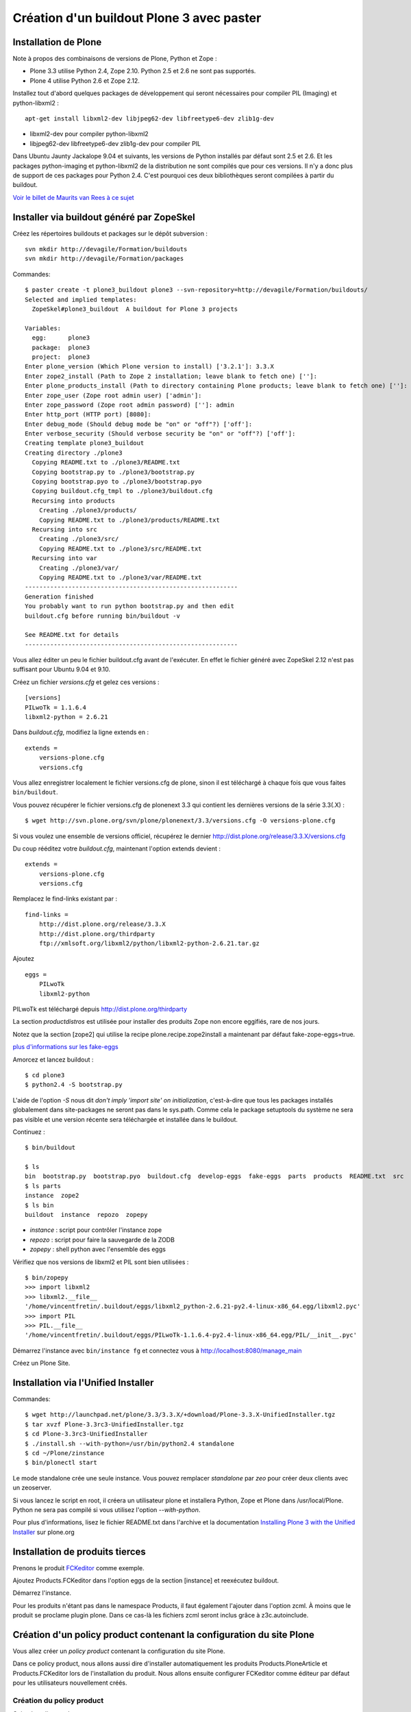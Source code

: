 .. ===========================
.. NE MODIFIEZ PLUS CE FICHIER
.. ===========================

.. Les informations figurant dans ce fichier ont été transférées dans
.. sphinx/source/. Ce fichier demeurant en place pour permettre de produire
.. l'ancienne version du document en HTML/PDF.

==========================================
Création d'un buildout Plone 3 avec paster
==========================================

Installation de Plone
=====================
Note à propos des combinaisons de versions de Plone, Python et Zope :

- Plone 3.3 utilise Python 2.4, Zope 2.10. Python 2.5 et 2.6 ne sont pas supportés.
- Plone 4 utilise Python 2.6 et Zope 2.12.

Installez tout d'abord quelques packages de développement qui seront nécessaires pour compiler PIL (Imaging) et python-libxml2 : ::

    apt-get install libxml2-dev libjpeg62-dev libfreetype6-dev zlib1g-dev

- libxml2-dev pour compiler python-libxml2
- libjpeg62-dev libfreetype6-dev zlib1g-dev pour compiler PIL

Dans Ubuntu Jaunty Jackalope 9.04 et suivants, les versions de Python installés par défaut sont 2.5 et 2.6.
Et les packages python-imaging et python-libxml2 de la distribution ne sont compilés que pour ces versions.
Il n'y a donc plus de support de ces packages pour Python 2.4.
C'est pourquoi ces deux bibliothèques seront compilées à partir du buildout.

`Voir le billet de Maurits van Rees à ce sujet`_

.. _`Voir le billet de Maurits van Rees à ce sujet`: http://maurits.vanrees.org/weblog/archive/2009/03/using-ubuntu-9-04-beta


Installer via buildout généré par ZopeSkel
==========================================
Créez les répertoires buildouts et packages sur le dépôt subversion : ::

    svn mkdir http://devagile/Formation/buildouts
    svn mkdir http://devagile/Formation/packages


Commandes::

    $ paster create -t plone3_buildout plone3 --svn-repository=http://devagile/Formation/buildouts/
    Selected and implied templates:
      ZopeSkel#plone3_buildout  A buildout for Plone 3 projects

    Variables:
      egg:      plone3
      package:  plone3
      project:  plone3
    Enter plone_version (Which Plone version to install) ['3.2.1']: 3.3.X
    Enter zope2_install (Path to Zope 2 installation; leave blank to fetch one) ['']:
    Enter plone_products_install (Path to directory containing Plone products; leave blank to fetch one) ['']:
    Enter zope_user (Zope root admin user) ['admin']:
    Enter zope_password (Zope root admin password) ['']: admin
    Enter http_port (HTTP port) [8080]:
    Enter debug_mode (Should debug mode be "on" or "off"?) ['off']:
    Enter verbose_security (Should verbose security be "on" or "off"?) ['off']:
    Creating template plone3_buildout
    Creating directory ./plone3
      Copying README.txt to ./plone3/README.txt
      Copying bootstrap.py to ./plone3/bootstrap.py
      Copying bootstrap.pyo to ./plone3/bootstrap.pyo
      Copying buildout.cfg_tmpl to ./plone3/buildout.cfg
      Recursing into products
        Creating ./plone3/products/
        Copying README.txt to ./plone3/products/README.txt
      Recursing into src
        Creating ./plone3/src/
        Copying README.txt to ./plone3/src/README.txt
      Recursing into var
        Creating ./plone3/var/
        Copying README.txt to ./plone3/var/README.txt
    -----------------------------------------------------------
    Generation finished
    You probably want to run python bootstrap.py and then edit
    buildout.cfg before running bin/buildout -v

    See README.txt for details
    -----------------------------------------------------------

Vous allez éditer un peu le fichier buildout.cfg avant de l'exécuter.
En effet le fichier généré avec ZopeSkel 2.12 n'est pas suffisant pour Ubuntu 9.04 et 9.10.

Créez un fichier *versions.cfg* et gelez ces versions : ::

    [versions]
    PILwoTk = 1.1.6.4
    libxml2-python = 2.6.21

Dans *buildout.cfg*, modifiez la ligne extends en : ::

    extends =
        versions-plone.cfg
        versions.cfg

Vous allez enregistrer localement le fichier versions.cfg de plone, sinon il est téléchargé à chaque fois que vous faites ``bin/buildout``.

Vous pouvez récupérer le fichier versions.cfg de plonenext 3.3 qui contient les dernières versions de la série 3.3(.X) : ::

    $ wget http://svn.plone.org/svn/plone/plonenext/3.3/versions.cfg -O versions-plone.cfg

Si vous voulez une ensemble de versions officiel, récupérez le dernier http://dist.plone.org/release/3.3.X/versions.cfg

Du coup rééditez votre *buildout.cfg*, maintenant l'option extends devient : ::

    extends =
        versions-plone.cfg
        versions.cfg

Remplacez le find-links existant par : ::

    find-links =
        http://dist.plone.org/release/3.3.X
        http://dist.plone.org/thirdparty
        ftp://xmlsoft.org/libxml2/python/libxml2-python-2.6.21.tar.gz

Ajoutez ::

    eggs =
        PILwoTk
        libxml2-python

PILwoTk est téléchargé depuis http://dist.plone.org/thirdparty

La section *productdistros* est utilisée pour installer des produits Zope non encore eggifiés, rare de nos jours.

Notez que la section [zope2] qui utilise la recipe plone.recipe.zope2install a maintenant par défaut fake-zope-eggs=true.

`plus d'informations sur les fake-eggs <http://www.martinaspeli.net/articles/scrambled-eggs>`__


Amorcez et lancez buildout : ::

    $ cd plone3
    $ python2.4 -S bootstrap.py

L'aide de l'option *-S* nous dit *don't imply 'import site' on initialization*,
c'est-à-dire que tous les packages installés globalement dans site-packages ne seront pas dans le sys.path.
Comme cela le package setuptools du système ne sera pas visible et une version récente sera téléchargée et installée dans le buildout.

Continuez : ::

    $ bin/buildout

    $ ls
    bin  bootstrap.py  bootstrap.pyo  buildout.cfg  develop-eggs  fake-eggs  parts  products  README.txt  src  var  versions.cfg
    $ ls parts
    instance  zope2
    $ ls bin
    buildout  instance  repozo  zopepy

- *instance* : script pour contrôler l'instance zope
- *repozo* : script pour faire la sauvegarde de la ZODB
- *zopepy* : shell python avec l'ensemble des eggs

Vérifiez que nos versions de libxml2 et PIL sont bien utilisées : ::

    $ bin/zopepy
    >>> import libxml2
    >>> libxml2.__file__
    '/home/vincentfretin/.buildout/eggs/libxml2_python-2.6.21-py2.4-linux-x86_64.egg/libxml2.pyc'
    >>> import PIL
    >>> PIL.__file__
    '/home/vincentfretin/.buildout/eggs/PILwoTk-1.1.6.4-py2.4-linux-x86_64.egg/PIL/__init__.pyc'

Démarrez l'instance avec ``bin/instance fg`` et connectez vous à http://localhost:8080/manage_main

Créez un Plone Site.

Installation via l'Unified Installer
====================================
Commandes::

    $ wget http://launchpad.net/plone/3.3/3.3.X/+download/Plone-3.3.X-UnifiedInstaller.tgz
    $ tar xvzf Plone-3.3rc3-UnifiedInstaller.tgz
    $ cd Plone-3.3rc3-UnifiedInstaller
    $ ./install.sh --with-python=/usr/bin/python2.4 standalone
    $ cd ~/Plone/zinstance
    $ bin/plonectl start

Le mode standalone crée une seule instance.
Vous pouvez remplacer *standalone* par *zeo* pour créer deux clients avec un zeoserver.

Si vous lancez le script en root, il créera un utilisateur plone et installera Python, Zope et Plone dans /usr/local/Plone.
Python ne sera pas compilé si vous utilisez l'option *--with-python*.

Pour plus d'informations, lisez le fichier README.txt dans l'archive
et la documentation `Installing Plone 3 with the Unified Installer`_ sur plone.org

.. _`Installing Plone 3 with the Unified Installer`: http://plone.org/documentation/tutorial/installing-plone-3-with-the-unified-installer


Installation de produits tierces
================================
Prenons le produit `FCKeditor`_ comme exemple.

Ajoutez Products.FCKeditor dans l'option eggs de la section [instance] et reexécutez buildout.

Démarrez l'instance.

Pour les produits n'étant pas dans le namespace Products, il faut également l'ajouter dans l'option zcml.
À moins que le produit se proclame plugin plone. Dans ce cas-là les fichiers zcml seront inclus grâce à z3c.autoinclude.

.. _`FCKeditor`: http://pypi.python.org/pypi/Products.FCKeditor


Création d'un policy product contenant la configuration du site Plone
=====================================================================
Vous allez créer un *policy product* contenant la configuration du site Plone.

Dans ce policy product, nous allons aussi dire d'installer automatiquement les produits Products.PloneArticle et Products.FCKeditor lors de l'installation du produit.
Nous allons ensuite configurer FCKeditor comme éditeur par défaut pour les utilisateurs nouvellement créés.

Création du policy product
--------------------------
Créez le policy product : ::

    $ cd /tmp/
    $ paster create -t plone formation.policy --svn-repository=http://devagile/Formation/packages
    $ cd formation.policy
    $ svn rm --force formation.policy.egg-info
    $ svn ci -m"Add initial structure for formation.policy"

Le template *plone* hérite du template *basic_namespace*, il ajoute en plus un fichier configure.zcml.

utilisation de svn:externals pour faire une sorte de checkout dans le dossier src : ::

    $ cd ~/workspace/plone3/src/
    $ vim EXTERNALS.txt
    formation.policy http://devagile/Formation/packages/formation.policy/trunk
    $ svn propset svn:externals -F EXTERNALS.txt .
    $ svn up
    $ svn add EXTERNALS.txt
    $ svn ci -m"Set svn:externals on src directory to install formation.policy"

Ajoutez Products.PloneArticle et Products.FCKeditor en dépendances de formation.policy dans le fichier *src/formation.policy/setup.py* (option install_requires).

Lorsque vous êtes dans le dossier src, la commande ``svn stat`` vous renvoie les changements fait dans les externals,
ici les changements de formation.policy s'il y en a.
La commande ``svn up`` sera également fait dans les différents externals.
La seule exception est la commade ``svn ci`` exécutée à partir du dossier *src* ou plus en amont, les fichiers modifiés ou ajoutés dans les externals ne seront pas commités.
Il faut vraiment être à l'intérieur de l'external, ici le dossier *formation.policy* pour que le commit des changements soit réalisé.

Ceci dit, commitez le changement fait au fichier setup.py.

Editez buildout.cfg pour ajouter formation.policy : ::

    [buildout]
    ...
    develop += src/formation.policy

    [instance]
    ...
    eggs =
        ...
        formation.policy
        Products.PloneArticle
        Products.FCKEditor
    zcml =
        formation.policy

Bien que les produits Products.PloneArticle et Products.FCKEditor soient des dépendances de formation.policy et qu'ils vont donc être installés,
il est nécessaire de les remettre dans l'option eggs pour qu'ils apparaissent dans le sys.path du script *bin/instance*. Bogue de la recipe zc.recipe.egg ?

Exécutez *bin/buildout*.

L'ajout de formation.policy dans l'option *zcml* génère un *ZCML slug*,
fichier XML contenant une seule ligne : ::

    $ cat parts/instance/etc/package-includes/001-formation.policy-configure.zcml
    <include package="formation.policy" file="configure.zcml" />

En fait au démarrage de l'instance Zope, le fichier *parts/instance/etc/site.zcml* est lu,
ce qui entraine la lecture de tous les fichiers situés dans le dossier *package-includes*,
ainsi que les fichiers meta.zcml, configure.zcml et overrides.zcml des produits dans le namespace Products.

La chaine de lecture est donc celle-ci :

- parts/instance/etc/site.zcml
- parts/instance/etc/package-includes/001-formation.policy-configure.zcml
- src/formation.policy/formation/policy/configure.zcml

Ces fichiers ZCML sont les fichiers de configuration utilisés par la machinerie Zope 3 pour enregistrer les composants au démarrage.

Installation de Products.PloneArticle à l'installation de formation.policy
--------------------------------------------------------------------------
Vous allez maintenant dire à Plone d'installer Products.PloneArticle lorsque vous installez formation.policy.

Éditez le fichier *src/formation.policy/formation/policy/configure.zcml* comme ceci : ::

    <configure
        xmlns="http://namespaces.zope.org/zope"
        xmlns:five="http://namespaces.zope.org/five"
        xmlns:genericsetup="http://namespaces.zope.org/genericsetup"
        i18n_domain="formation.policy">

        <five:registerPackage package="." />

        <genericsetup:registerProfile
          name="default"
          title="formation Policy"
          directory="profiles/default"
          description="Turn a Plone site into the formation site."
          provides="Products.GenericSetup.interfaces.EXTENSION"
          />

    </configure>

La directive *five:registerPackage* signale à Zope que c'est un produit. Cette ligne est importante vu que nous ne sommes pas dans le namespace Products.

La directive *genericsetup:registerProfile* permet d'enregistrer un nouveau profile d'extension (option *provides*) avec le nom "default" (option *name*).
Les fichiers du profile se trouvent dans le dossier *profiles/default* (option *directoy*).

Créez le dossier *profiles/default* et créez le fichier *metadata.xml* comme ceci : ::

    <?xml version="1.0"?>
    <metadata>
      <version>1</version>
      <dependencies>
        <dependency>profile-Products.PloneArticle:default</dependency>
      </dependencies>
    </metadata>

Le produit PloneArticle utilise bien un profile donc nous pouvons l'installer de cette manière.

Jetez un œil à la seule documentation qui existe sur le `support des dépendances de produits dans metadata.xml`_.

Notez que la *best practice* est maintenant d'utiliser un entier pour la version du profile : 1, 2, 3 etc.
Avec ArchGenXML 2.4.1, il faut au moins deux entiers séparés par un point, ex : 1.0. Ce sera sans doute corrigé dans une prochaine version.

Dans la chaine *profile-Products.PloneArticle:default*, nous avons le préfixe *profile-*, le package au sens Python *Products.PloneArticle*, le caratère *:* et le nom du profile à charger *default*.
Ici *default* est le *name* donné lors du *genericsetup:registerProfile* dans le fichier configure.zcml de Products.PloneArticle.

.. _`support des dépendances de produits dans metadata.xml`: http://plone.org/products/plone/roadmap/195


Déclaration de formation.policy comme plugin Plone
--------------------------------------------------
Plone 3.3 inclu un nouveau `système de plugin`_. Un produit peut être déclaré plugin Plone.
Dans ce cas les fichiers meta.zcml, configure.zcml et overrides.zcml du produit seront lus au démarrage, comme pour les produits dans le namespace Products.
Il n'est plus nécessaire d'ajouter le produit dans l'option *zcml* de la section [instance] dans buildout.cfg.

.. _`système de plugin`: http://plone.org/products/plone/roadmap/247

Pour cela vérifiez que le egg est déclaré comme plugin plone, avec dans *src/formation.policy/setup.py* : ::

    entry_points="""
    [z3c.autoinclude.plugin]
    target = plone
    """

Supprimez formation.policy de l'option *zcml* de la section [instance] dans buildout.cfg.

Et relancez ``bin/buildout`` qui va supprimer le fichier *parts/instance/etc/package-includes/001-formation.policy-configure.zcml*.
La commande regénère également les metadonnées associées aux eggs en développement,
concrètement il regénére le fichier *src/formation.policy/formation.policy.egg-info/entry_points.txt* qui déclare le egg comme plugin Plone.


À quel moment est lu le fichier configure.zcml de formation.policy ? Il n'y a rien de magique, la chaine de lecture est maintenant :

- parts/instance/etc/site.zcml
- lecture des fichiers configure.zcml de tous les produits dans le namespace Products
- ~/.buildout/eggs/Plone-3.3rc3-py2.4.egg/Products/CMFPlone/configure.zcml
  qui contient les lignes : ::

      <!-- include plone plugins with z3c.autoinclude -->
      <includePlugins package="plone" file="configure.zcml" />

  includePlugins est une nouvelle directive fournie par z3c.autoinclude.
  Ici tous les eggs ayant un entry point dans le groupe *z3c.autoinclude.plugin* sont recherchés.
  Nous avons dans cette directive *package="plone"* donc seul les entry points avec *target = plone* sont gardés.
  Pour chaque eggs, le fichier configure.zcml (option *file* de la directive) est lu.
- src/formation.policy/formation/policy/configure.zcml

Vous avez le même principe pour les fichiers meta.zcml et overrides.zcml, jetez un œil dans Products/CMFPlone/meta.zcml et Products/CMFPlone/overrides.zcml.

Installation de Products.FCKeditor à l'installation de formation.policy
--------------------------------------------------------------------------
Pour dépendre de FCKeditor, nous ne pouvons pas utiliser cette méthode car FCKeditor n'utilise pas de profile, mais l'ancien dossier Extensions pour être installé via portal_quickinstaller.

Il existe un produit pour installer des vieux produits à partir d'un profile : `genericsetup.quickinstaller`_.
Ce produit enregistre un nouvel *importStep* dans *portal_setup* qui regarde lors de l'installation d'un produit s'il existe un fichier  *products.xml* dans le dossier du profile.
Pour que cela marche, il faut que le fichier configure.zcml de genericsetup.quickinstaller soit lu d'une manière ou d'une autre au démarrage.

Ajoutez *genericsetup.quickinstaller* dans setup.py install_requires du policy product.

Il faut donc lire le fichier configure.zcml du produit genericsetup.quickinstaller, vous pouvez ajouter dans *src/formation.policy/formation/policy/configure.zcml*, cette directive : ::

    <include package="genericsetup.quickinstaller" />

Ici l'option *file* n'est pas précisée, la valeur par défaut étant *file="configure.zcml"*.

L'inconvénient de cette ligne est que vous avez l'information genericsetup.quickinstaller à deux endroits, une première fois dans le fichier setup.py et une deuxième fois dans configure.zcml.

Plone 3.3 inclu le package z3c.autoinclude qui permet de ne pas se répéter.
En lieu et place de la ligne ci-dessus, vous pouvez utiliser celle-ci : ::

    <includeDependencies package="." />

Cette directive recupère la liste des dépendances du egg.
Petit rappel, il le récupère à partir du fichier *src/formation.policy/formation.policy.egg-info/requires.txt* qui lui a été généré à partir des informations de setup.py.
Pour chaque dépendance dans l'ordre déclaré, elle va inclure dans l'ordre les fichiers meta.zcml, configure.zcml et overrides.zcml s'ils existent.

Pour finir, créez un fichier *profiles/default/products.xml* qui sera lu par l'importStep enregistré par genericsetup.quickinstaller : ::

    <?xml version="1.0"?>
    <products>
      <installs>
        <product name="FCKeditor" />
      </installs>
    </products>

.. _`genericsetup.quickinstaller`: http://pypi.python.org/pypi/genericsetup.quickinstaller


Configuration de FCKeditor pour tous les nouveaux utilisateurs
--------------------------------------------------------------
Vous allez configurer FCKeditor comme éditeur par défaut (seulement effectif pour les nouveaux utilisateurs).
Allez dans la ZMI, dans *portal_memberdata*, cliquez sur l'onglet *Properties*.
Éditez la propriété *wysiwyg_editor*, mettez la valeur *FCKeditor*.

Maintenant vous allez exporter cette configuration dans votre policy product.
Allez dans la ZMI, *portal_setup*, onglet *Export*, sélectionnez le step *MemberData properties*, et cliquez sur *Export selected steps*.

Téléchargez l'archive tar.gz proposée, extrayez son contenu dans un dossier temporaire
et copiez le fichier *memberdata_properties.xml* dans le dossier *profiles/default* de votre policy product.

Éditez le fichier pour ne laisser que la propriété qui vous intéresse.
Vous devez donc avoir au final un fichier *profiles/default/memberdata_properties.xml* avec ce contenu : ::

    <?xml version="1.0"?>
    <object name="portal_memberdata" meta_type="PlonePAS MemberData Tool">
     <property name="wysiwyg_editor" type="string">FCKeditor</property>
    </object>

Vous pouvez exporter de cette façon presque la totalité des configurations des tools Plone.

Comme vous avez ajouté un fichier dans le profile, incrémentez la version dans metadata.xml.

Pour être sûr que l'import fonctionne bien, remettez wysiwyg_editor=Kupu depuis la ZMI, reinstallez formation.policy, wysiwyg_editor devrait maintenant être FCKeditor.


En exercice : installez `Products.SmartPrintNG`_ qui permet de générer un pdf d'un document Plone.

.. _`Products.SmartPrintNG`: http://pypi.python.org/pypi/Products.SmartPrintNG


À propos des versions
=====================
La page *Produits d'extension* accessible via *Configuration du site* est une interface à portal_quickinstaller et portal_setup.
Elle permet d'installer les produits n'ayant pas de profile avec portal_quickinstaller et les produits avec profile avec portal_setup.

Les versions affichées sont ceux des eggs.
La version est récupérée via le module pkg_resources fourni par setuptools comme vu précédemment.

La version du egg et du profile peuvent être différentes. Il est même conseillé dès le départ d'utiliser des versions différentes pour la version du produit/egg, et la version du profile.

La version du egg est une version de la forme 1.0.0, 1.0.1, 1.1.0 etc. Si vous modifiez du code Python, incrémentez cette version.

La version du profile est un simple entier qui est incrémenté à chaque fois qu'un fichier est modifié ou ajouté dans le dossier du profile. Vous incrémenterez généralement aussi la version du egg.

Releaser le policy product
==========================
Maintenant que vous avez un policy product qui fait quelque chose, il est peut-être temps de réaliser une release pour pouvoir l'utiliser en production.
En effet il n'est pas conseillé d'utiliser des produits en mode développement en production.

La première chose à faire et d'éditer le changelog dans le fichier *docs/HISTORY.txt*.
Ce fichier texte est au format reST (`reStructuredText`_). Il faut respecter certaines convention d'écriture pour que ce fichier puisse être généré ensuite en HTML sur Pypi.

- le soulignage d'un titre doit aller exactement jusqu'au bout du titre.
- les listes doivent avoir une ligne vide au début et à la fin

.. _`reStructuredText`: http://docutils.sourceforge.net/rst.html

Pour cette première release, vous allez seulement spécifier la date de la release. Remplacez juste *Unreleased* par *2009-06-11*.
Remplacez également la puce de la liste, l'étoile par un tiret qui est la convention dans les produits plone.

Votre fichier doit ressembler à ceci : ::

   Changelog
   =========

   1.0 - 2009-06-11
   ----------------

   - Initial release

La version dans setup.py doit également être *1.0*.

Commitez : ::

    $ svn ci -m"Prepare release"

Maintenant vous allez faire un tag, c'est-à-dire une copie d'une branche qui sera gelée, faire un checkout de ce tag et pousser la release ::

    $ svn cp http://devagile/Formation/packages/formation.policy/trunk http://devagile/Formation/packages/formation.policy/tags/1.0 -m"Tagged"
    $ cd /tmp
    $ svn co http://devagile/Formation/packages/formation.policy/tags/1.0
    $ cd 1.0/
    $ python setup.py egg_info -RDb "" mregister sdist --formats=zip mupload -r mycompany

Il y a aussi une autre manière de faire, au lieu de préciser *egg_info -RDb ""*, vous pouvez supprimer le fichier *setup.cfg*, commiter et faire la release sans préciser *egg_info -RDb ""*.

Retournez ensuite dans le trunk (dossier *src/formation.policy/*), incrémentez la version dans *setup.py*, donc ici *1.1*. Et éditez le changelog comme ceci : ::

   Changelog
   =========

   1.1 - unreleased
   ----------------

   1.0 - 2009-06-11
   ----------------

   - Initial release

Et commitez : ::

    $ svn ci -m"Update version after release"

Vous allez dorénavant utiliser cette version releasé plutôt que le egg en développement.

Supprimez *formation.policy* de l'option *develop* de la section [buildout] dans *buildout.cfg*.

Ajoutez aussi le lien vers le Pypi dans find-links : ::

    [buildout]
    find-links +=
        ...
        http://ip:8080/site/products/simple

Précisez la version *formation.policy = 1.0* dans *versions.cfg*.

L'external ne sera plus utilisé dans la suite, donc supprimez le également : ::

    $ svn rm src/EXTERNALS.txt
    $ svn propdel svn:externals src/
    $ svn ci -m"Removed external"


Pour plus d'informations sur comment faire une release, voyez les liens suivants :

- http://grok.zope.org/documentation/how-to/releasing-software
- http://plone.org/documentation/tutorial/how-to-upload-your-package-to-plone.org


Vous pouvez maintenant mettre à jour votre serveur de production.
Il est recommandé de créer une branche production de votre buildout trunk.
De cette manière vous saurez à tout moment quelle version vous avez en production.

Créez la branche : ::

    $ svn cp http://devagile/Formation/buildouts/plone3/trunk http://devagile/Formation/buildouts/plone3/branches/production -m"Created production branch"

Sur le serveur, initialement vous avez réalisé un checkout de la branche production : ::

    $ svn co http://devagile/Formation/buildouts/plone3/branches/production plone3
    $ cd plone3
    $ python2.4 -S bootstrap.py
    $ bin/buildout
    $ bin/instance start

Pour les prochaines mises à jour en production, seulement les commandes suivantes sont nécessaires : ::

    $ cd plone3
    $ svn up
    $ bin/buildout
    $ bin/instance restart


Repasser au développement
=========================
Maintenant vous voulez repasser le egg formation.policy en mode développement pour travailler dessus. Il faut :

- supprimer la version dans versions.cfg
- ajouter le egg dans l'option develop de buildout.cfg
- reconfigurer l'external pour récupérer le egg dans le dossier src

Passer du mode développement au mode production et vice-versa génère beaucoup de bruit dans les logs svn,
mais surtout il faut sans cesse répéter les mêmes actions.

Nous allons utiliser dans la suite une extension buildout nommée *mr.developer* qui s'occupe de réaliser les 3 étapes décrites ci-dessus en une commande.


Utilisation de mr.developer pour gérer les composants en développement
======================================================================
L'extension pour zc.buildout `mr.developer`_ permet de gérer les composants en développement.

Transformez le fichier buildout.cfg : ::

    extends =
        ...
        sources.cfg
    extensions +=
        ...
        mr.developer

Créez le fichier *sources.cfg* avec ce contenu : ::

    [buildout]
    auto-checkout =
        formation.policy

    [sources]
    formation.policy = svn http://devagile/Formation/packages/formation.policy/trunk

Exécutez ``bin/buildout`` et mr.developer va s'occuper de faire un checkout de formation.policy dans le dossier src.
L'extension s'occupe aussi de passer en mode développement formation.policy et de supprimer formation.policy de versions.cfg pour que ce soit bien
la version en développement qui soit utilisée. Cela est fait de manière interne, les fichiers ne sont pas touchés.

mr.developer génère le script ``bin/develop`` qui est un script à tout faire.
Exécutez ``bin/develop help`` pour obtenir la liste des commandes, qui ressemblent beaucoup à subversion.

``bin/develop stat`` vous liste les checkouts du dossier src/, vous dit s'ils sont actifs ou non (c'est-à-dire en mode développement ou non)
et s'ils sont dans l'option *auto-checkout* ou non. Exécutez ``bin/develop help stat`` pour obtenir la légende.

``bin/develop co plonetheme.formation`` fait un checkout dans le dossier src, et active le egg (le met en mode développement).

``bin/develop activate plonetheme.formation`` suivit de ``bin/buildout`` permet de passer le egg en mode développement.

``bin/develop deactivate plonetheme.formation`` suivit de ``bin/buildout`` permet de désactiver le mode développement et d'utiliser la version spécifié dans versions.cfg.

``bin/develop up -vf`` permet de mettre à jour tous les checkouts. L'option *-v* permet d'afficher les messages de subversion.
L'option *-f* permet de forcer un *svn up* si le checkout est dans un état pas clean.

L'idée est d'ajouter dans auto-checkout les eggs qui ont été modifiés après leur dernière release.
Comme ceci lorsqu'il est temps de livrer votre travail en production, vous savez exactement quels sont les eggs dont vous devez faire une release.

.. _`mr.developer`: http://pypi.python.org/pypi/mr.developer


Mettre à jour la branche de production
======================================
Vous avez commité un changement dans le trunk, il faut le backporté dans la branche production.
Le commit sur le trunk est la révision 1023, pour merger ce commit sur la branche de production : ::

    trunk$ svn info
    URL : <url_to_repository>/trunk
    trunk$ cd ../branches/production
    branches/production$ svn merge -c 1023 <url_to_repository>/trunk .

Puis il faut commiter le résultat en précisant dans le message les numéros de versions et leur origine : ::

    branches/production$ svn info
    ...
    Révision : 1025
    ...
    branches/production$ svn ci -m"Merged -r1023:1025 from trunk"


Connaitre les révisions mergées
-------------------------------
Sur un serveur subversion >= 1.5 seulement : ::

   branches/production$ svn mergeinfo <url_to_repository>/trunk .

Connaitre les révisions à merger
--------------------------------
Sur un serveur subversion >= 1.5 seulement : ::

   branches/production$ svn mergeinfo --show-revs eligible <url_to_repository>/trunk .


Fabric
======
Créez un environnement isolé Python 2.5 ou 2.6 avec Fabric d'installé : ::

    $ mkvirtualenv -p /usr/bin/python2.5 --no-site-packages fab
    (fab)$ easy_install http://git.fabfile.org/cgit.cgi/fabric/snapshot/fabric-0.9a3.tar.gz

Création d'un script Fabric pour la maintenance de l'instance Plone à distance.
Créez un fichier *fabfile.py* à la racine de votre buildout : ::

    from fabric.api import run, sudo, env, hosts

    env.user = "anthony"
    env.hosts = ('devagile',)

    def update():
        """Update the checkout of the buildout
        """
        run("cd /home/anthony/workspace/plone3; svn up")

    def restart():
        """Restart the instance
        """
        run("/home/anthony/workspace/plone3/bin/instance restart")

    def stop():
        """Stop the instance
        """
        run("/home/anthony/workspace/plone3/bin/instance stop")

    def start():
        """Start the instance
        """
        run("/home/anthony/workspace/plone3/bin/instance stop")

    def buildout():
        """Run bin/buildout
        """
        run("cd /home/anthony/workspace/plone3; bin/buildout")

    def up_and_restart():
        """Update the checkout and restart the instance
        """
        update()
        restart()

    def full_up_and_restart():
        """Do the actions stop, update, buildout, start
        """
        stop()
        update()
        buildout()
        start()

Pour afficher la liste des commandes disponibles : ::

    $ fab --list
    Available commands:

        buildout             Run bin/buildout
        full_up_and_restart  Do the actions stop, update, buildout, start
        restart              Restart the instance
        start                Start the instance
        stop                 Stop the instance
        up_and_restart       Update the checkout and restart the instance
        update               Update the checkout of the buildout

Pour redémarrer l'instance : ::

    $ fab restart

Pour préciser un autre host qui va donc écraser le host configuré globalement dans le fichier : ::

    $ fab stop:host=ailleurs

Vous pouvez aussi créer des commandes avec des paramètres, exécutez ``fab -h`` pour consulter la liste des options.

Pour plus de détails, consulter la `documentation de Fabric`_

.. _`documentation de Fabric`: http://docs.fabfile.org/#documentation

Ressources
==========
- http://plone.org/documentation/tutorial/buildout
- http://www.sixfeetup.com/swag/buildout-quick-reference-card
